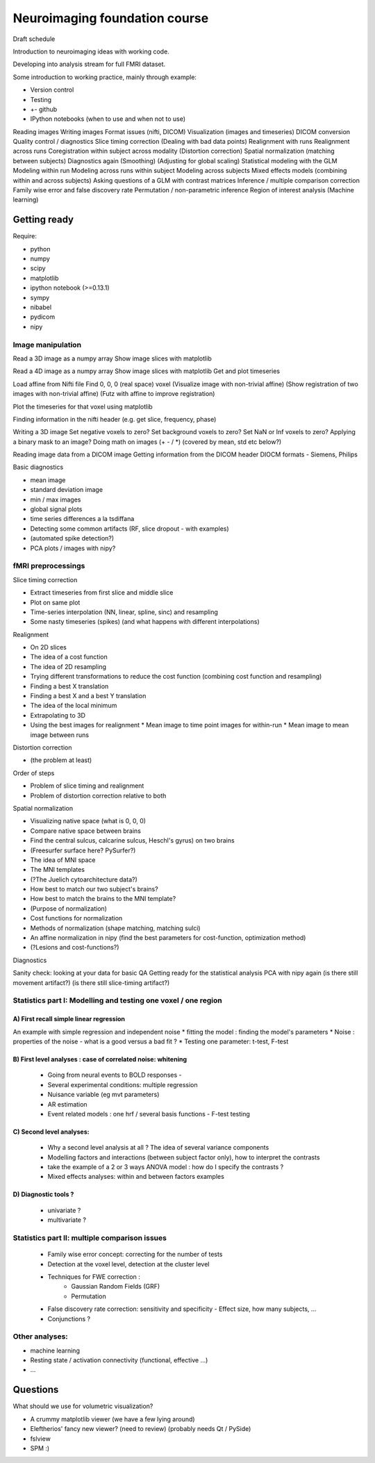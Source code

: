 ##############################
Neuroimaging foundation course
##############################

Draft schedule

Introduction to neuroimaging ideas with working code.

Developing into analysis stream for full FMRI dataset.

Some introduction to working practice, mainly through example:

* Version control
* Testing
* +- github
* IPython notebooks (when to use and when not to use)

Reading images
Writing images
Format issues (nifti, DICOM)
Visualization (images and timeseries)
DICOM conversion
Quality control / diagnostics
Slice timing correction
(Dealing with bad data points)
Realignment with runs
Realignment across runs
Coregistration within subject across modality
(Distortion correction)
Spatial normalization (matching between subjects)
Diagnostics again
(Smoothing)
(Adjusting for global scaling)
Statistical modeling with the GLM
Modeling within run
Modeling across runs within subject
Modeling across subjects
Mixed effects models (combining within and across subjects)
Asking questions of a GLM with contrast matrices
Inference / multiple comparison correction
Family wise error and false discovery rate
Permutation / non-parametric inference
Region of interest analysis
(Machine learning)

*************
Getting ready
*************

Require:

* python
* numpy
* scipy
* matplotlib
* ipython notebook (>=0.13.1)
* sympy
* nibabel
* pydicom
* nipy

Image manipulation
==================

Read a 3D image as a numpy array
Show image slices with matplotlib

Read a 4D image as a numpy array
Show image slices with matplotlib
Get and plot timeseries

Load affine from Nifti file
Find 0, 0, 0 (real space) voxel
(Visualize image with non-trivial affine)
(Show registration of two images with non-trivial affine)
(Futz with affine to improve registration)

Plot the timeseries for that voxel using matplotlib

Finding information in the nifti header
(e.g. get slice, frequency, phase)

Writing a 3D image
Set negative voxels to zero?
Set background voxels to zero?
Set NaN or Inf voxels to zero?
Applying a binary mask to an image?
Doing math on images (+ - / *) (covered by mean, std etc below?)

Reading image data from a DICOM image
Getting information from the DICOM header
DIOCM formats - Siemens, Philips

Basic diagnostics

* mean image
* standard deviation image
* min / max images
* global signal plots
* time series differences a la tsdiffana
* Detecting some common artifacts (RF, slice dropout - with examples)
* (automated spike detection?)
* PCA plots / images with nipy?

fMRI preprocessings
===================

Slice timing correction

* Extract timeseries from first slice and middle slice
* Plot on same plot
* Time-series interpolation (NN, linear, spline, sinc) and resampling
* Some nasty timeseries (spikes) (and what happens with different
  interpolations)

Realignment

* On 2D slices
* The idea of a cost function
* The idea of 2D resampling
* Trying different transformations to reduce the cost function (combining cost
  function and resampling)
* Finding a best X translation
* Finding a best X and a best Y translation
* The idea of the local minimum
* Extrapolating to 3D
* Using the best images for realignment
  * Mean image to time point images for within-run
  * Mean image to mean image between runs

Distortion correction

* (the problem at least)

Order of steps

* Problem of slice timing and realignment
* Problem of distortion correction relative to both

Spatial normalization

* Visualizing native space (what is 0, 0, 0)
* Compare native space between brains
* Find the central sulcus, calcarine sulcus, Heschl's gyrus) on two brains
* (Freesurfer surface here?  PySurfer?)
* The idea of MNI space
* The MNI templates
* (?The Juelich cytoarchitecture data?)
* How best to match our two subject's brains?
* How best to match the brains to the MNI template?
* (Purpose of normalization)
* Cost functions for normalization
* Methods of normalization (shape matching, matching sulci)
* An affine normalization in nipy (find the best parameters for cost-function,
  optimization method)
* (?Lesions and cost-functions?)

Diagnostics

Sanity check: looking at your data for basic QA
Getting ready for the statistical analysis
PCA with nipy again
(is there still movement artifact?)
(is there still slice-timing artifact?)

Statistics part I: Modelling and testing one voxel / one region
===============================================================

A) First recall simple linear regression
----------------------------------------

An example with simple regression and independent noise
* fitting the model : finding the model's parameters
* Noise : properties of the noise - what is a good versus a bad fit ?
* Testing one parameter: t-test, F-test


B) First level analyses : case of correlated noise: whitening
-------------------------------------------------------------

    - Going from neural events to BOLD responses -
    - Several experimental conditions: multiple regression
    - Nuisance variable (eg mvt parameters)
    - AR estimation
    - Event related models : one hrf  / several basis functions - F-test testing

C) Second level analyses:
---------------------------

    - Why a second level analysis at all ? The idea of several variance components
    - Modelling factors and interactions (between subject factor only), how to interpret the contrasts
    - take the example of a 2 or 3 ways ANOVA model : how do I specify the
      contrasts ?
    - Mixed effects analyses: within and between factors examples

D) Diagnostic tools ?
---------------------

    - univariate ?
    - multivariate ?

Statistics part II: multiple comparison issues
==============================================

    - Family wise error concept: correcting for the number of tests
    - Detection at the voxel level, detection at the cluster level
    - Techniques for FWE correction :
        - Gaussian Random Fields (GRF)
        - Permutation
    - False discovery rate correction: sensitivity and specificity - Effect
      size, how many subjects, ...
    - Conjunctions ?

Other analyses:
================

- machine learning
- Resting state / activation connectivity (functional, effective ...)
- ...


*********
Questions
*********

What should we use for volumetric visualization?

* A crummy matplotlib viewer (we have a few lying around)
* Eleftherios' fancy new viewer?  (need to review) (probably needs Qt / PySide)
* fslview
* SPM :)
